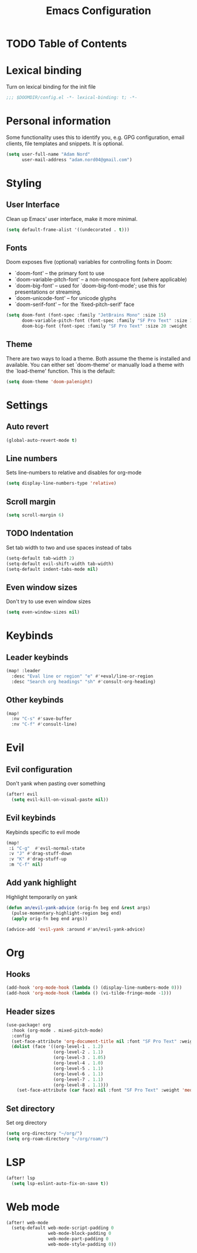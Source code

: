 #+TITLE: Emacs Configuration

* TODO Table of Contents

* Lexical binding
Turn on lexical binding for the init file
#+begin_src emacs-lisp
;;; $DOOMDIR/config.el -*- lexical-binding: t; -*-
#+end_src

* Personal information
Some functionality uses this to identify you, e.g. GPG configuration, email
clients, file templates and snippets. It is optional.

#+begin_src emacs-lisp
(setq user-full-name "Adam Nord"
      user-mail-address "adam.nord04@gmail.com")
#+end_src
* Styling
** User Interface
Clean up Emacs’ user interface, make it more minimal.

#+begin_src emacs-lisp
(setq default-frame-alist '((undecorated . t)))
#+end_src
** Fonts
Doom exposes five (optional) variables for controlling fonts in Doom:
- `doom-font' -- the primary font to use
- `doom-variable-pitch-font' -- a non-monospace font (where applicable)
- `doom-big-font' -- used for `doom-big-font-mode'; use this for
  presentations or streaming.
- `doom-unicode-font' -- for unicode glyphs
- `doom-serif-font' -- for the `fixed-pitch-serif' face

#+begin_src emacs-lisp
(setq doom-font (font-spec :family "JetBrains Mono" :size 15)
      doom-variable-pitch-font (font-spec :family "SF Pro Text" :size 15 :weight 'medium)
      doom-big-font (font-spec :family "SF Pro Text" :size 20 :weight 'bold))
#+end_src

** Theme
There are two ways to load a theme. Both assume the theme is installed and
available. You can either set `doom-theme' or manually load a theme with the
`load-theme' function. This is the default:

#+begin_src emacs-lisp
(setq doom-theme 'doom-palenight)
#+end_src

* Settings
** Auto revert
#+begin_src emacs-lisp
(global-auto-revert-mode t)
#+end_src

** Line numbers
Sets line-numbers to relative and disables for org-mode
#+begin_src emacs-lisp
(setq display-line-numbers-type 'relative)
#+end_src

** Scroll margin
#+begin_src emacs-lisp
(setq scroll-margin 6)
#+end_src

** TODO Indentation
Set tab width to two and use spaces instead of tabs
#+begin_src emacs-lisp
(setq-default tab-width 2)
(setq-default evil-shift-width tab-width)
(setq-default indent-tabs-mode nil)
#+end_src

** Even window sizes
Don't try to use even window sizes
#+begin_src emacs-lisp
(setq even-window-sizes nil)
#+end_src

* Keybinds
** Leader keybinds
#+begin_src emacs-lisp
(map! :leader
  :desc "Eval line or region" "e" #'+eval/line-or-region
  :desc "Search org headings" "sh" #'consult-org-heading)
#+end_src

** Other keybinds
#+begin_src emacs-lisp
(map!
  :nv "C-s" #'save-buffer
  :nv "C-f" #'consult-line)
#+end_src

* Evil
** Evil configuration
Don't yank when pasting over something
#+begin_src emacs-lisp
(after! evil
  (setq evil-kill-on-visual-paste nil))
#+end_src

** Evil keybinds
Keybinds specific to evil mode
#+begin_src emacs-lisp
(map!
 :i "C-g"  #'evil-normal-state
 :v "J" #'drag-stuff-down
 :v "K" #'drag-stuff-up
 :m "C-f" nil)
#+end_src

** Add yank highlight
Highlight temporarily on yank
#+begin_src emacs-lisp
(defun an/evil-yank-advice (orig-fn beg end &rest args)
  (pulse-momentary-highlight-region beg end)
  (apply orig-fn beg end args))

(advice-add 'evil-yank :around #'an/evil-yank-advice)
#+end_src

* Org
** Hooks
#+begin_src emacs-lisp
(add-hook 'org-mode-hook (lambda () (display-line-numbers-mode 0)))
(add-hook 'org-mode-hook (lambda () (vi-tilde-fringe-mode -1)))
#+end_src
** Header sizes
#+begin_src emacs-lisp
(use-package! org
  :hook (org-mode . mixed-pitch-mode)
  :config
  (set-face-attribute 'org-document-title nil :font "SF Pro Text" :weight 'bold :height 1.3)
  (dolist (face '((org-level-1 . 1.2)
                  (org-level-2 . 1.1)
                  (org-level-3 . 1.05)
                  (org-level-4 . 1.0)
                  (org-level-5 . 1.1)
                  (org-level-6 . 1.1)
                  (org-level-7 . 1.1)
                  (org-level-8 . 1.1)))
    (set-face-attribute (car face) nil :font "SF Pro Text" :weight 'medium :height (cdr face))))
#+end_src
** Set directory
Set org directory
#+begin_src emacs-lisp
(setq org-directory "~/org/")
(setq org-roam-directory "~/org/roam/")
#+end_src
* LSP
#+begin_src emacs-lisp
(after! lsp
  (setq lsp-eslint-auto-fix-on-save t))
#+end_src
* Web mode
#+begin_src emacs-lisp
(after! web-mode
  (setq-default web-mode-script-padding 0
                web-mode-block-padding 0
                web-mode-part-padding 0
                web-mode-style-padding 0))
#+end_src
